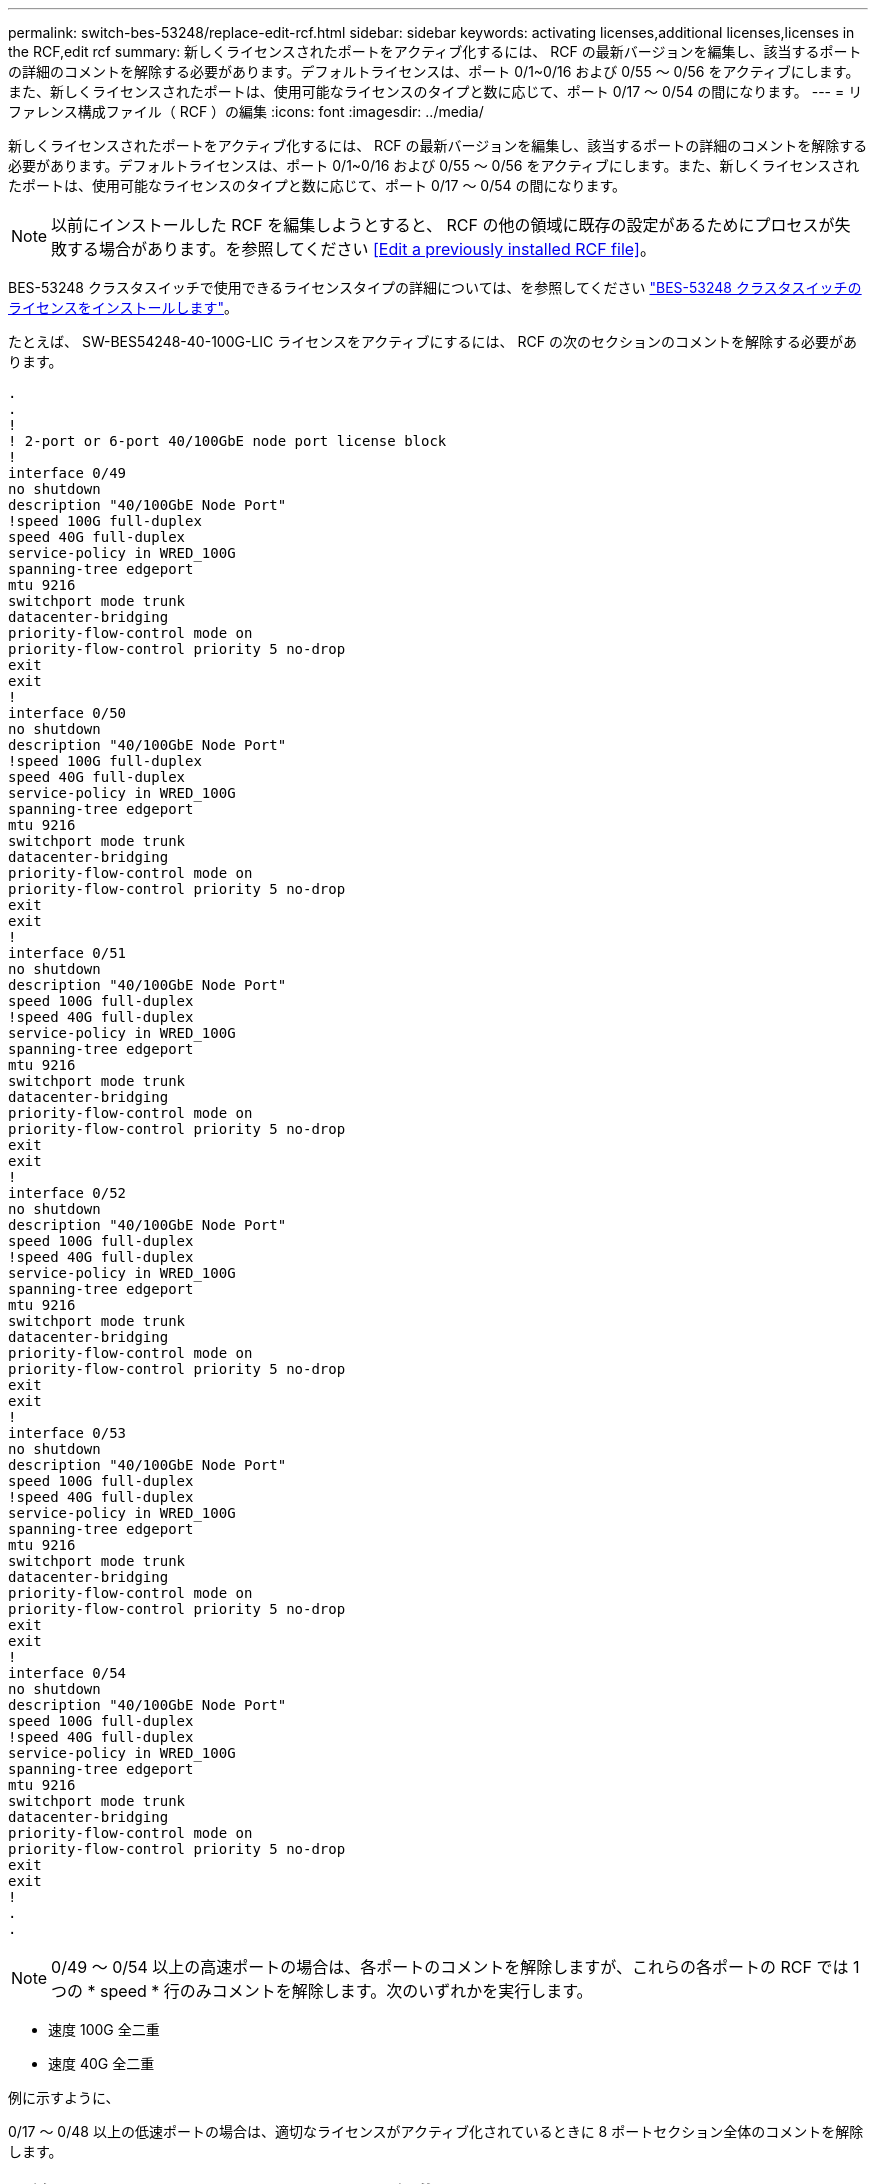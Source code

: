 ---
permalink: switch-bes-53248/replace-edit-rcf.html 
sidebar: sidebar 
keywords: activating licenses,additional licenses,licenses in the RCF,edit rcf 
summary: 新しくライセンスされたポートをアクティブ化するには、 RCF の最新バージョンを編集し、該当するポートの詳細のコメントを解除する必要があります。デフォルトライセンスは、ポート 0/1~0/16 および 0/55 ～ 0/56 をアクティブにします。また、新しくライセンスされたポートは、使用可能なライセンスのタイプと数に応じて、ポート 0/17 ～ 0/54 の間になります。 
---
= リファレンス構成ファイル（ RCF ）の編集
:icons: font
:imagesdir: ../media/


[role="lead"]
新しくライセンスされたポートをアクティブ化するには、 RCF の最新バージョンを編集し、該当するポートの詳細のコメントを解除する必要があります。デフォルトライセンスは、ポート 0/1~0/16 および 0/55 ～ 0/56 をアクティブにします。また、新しくライセンスされたポートは、使用可能なライセンスのタイプと数に応じて、ポート 0/17 ～ 0/54 の間になります。


NOTE: 以前にインストールした RCF を編集しようとすると、 RCF の他の領域に既存の設定があるためにプロセスが失敗する場合があります。を参照してください <<Edit a previously installed RCF file>>。

BES-53248 クラスタスイッチで使用できるライセンスタイプの詳細については、を参照してください link:configure-licenses.html["BES-53248 クラスタスイッチのライセンスをインストールします"]。

たとえば、 SW-BES54248-40-100G-LIC ライセンスをアクティブにするには、 RCF の次のセクションのコメントを解除する必要があります。

[listing]
----
.
.
!
! 2-port or 6-port 40/100GbE node port license block
!
interface 0/49
no shutdown
description "40/100GbE Node Port"
!speed 100G full-duplex
speed 40G full-duplex
service-policy in WRED_100G
spanning-tree edgeport
mtu 9216
switchport mode trunk
datacenter-bridging
priority-flow-control mode on
priority-flow-control priority 5 no-drop
exit
exit
!
interface 0/50
no shutdown
description "40/100GbE Node Port"
!speed 100G full-duplex
speed 40G full-duplex
service-policy in WRED_100G
spanning-tree edgeport
mtu 9216
switchport mode trunk
datacenter-bridging
priority-flow-control mode on
priority-flow-control priority 5 no-drop
exit
exit
!
interface 0/51
no shutdown
description "40/100GbE Node Port"
speed 100G full-duplex
!speed 40G full-duplex
service-policy in WRED_100G
spanning-tree edgeport
mtu 9216
switchport mode trunk
datacenter-bridging
priority-flow-control mode on
priority-flow-control priority 5 no-drop
exit
exit
!
interface 0/52
no shutdown
description "40/100GbE Node Port"
speed 100G full-duplex
!speed 40G full-duplex
service-policy in WRED_100G
spanning-tree edgeport
mtu 9216
switchport mode trunk
datacenter-bridging
priority-flow-control mode on
priority-flow-control priority 5 no-drop
exit
exit
!
interface 0/53
no shutdown
description "40/100GbE Node Port"
speed 100G full-duplex
!speed 40G full-duplex
service-policy in WRED_100G
spanning-tree edgeport
mtu 9216
switchport mode trunk
datacenter-bridging
priority-flow-control mode on
priority-flow-control priority 5 no-drop
exit
exit
!
interface 0/54
no shutdown
description "40/100GbE Node Port"
speed 100G full-duplex
!speed 40G full-duplex
service-policy in WRED_100G
spanning-tree edgeport
mtu 9216
switchport mode trunk
datacenter-bridging
priority-flow-control mode on
priority-flow-control priority 5 no-drop
exit
exit
!
.
.
----

NOTE: 0/49 ～ 0/54 以上の高速ポートの場合は、各ポートのコメントを解除しますが、これらの各ポートの RCF では 1 つの * speed * 行のみコメントを解除します。次のいずれかを実行します。

* 速度 100G 全二重
* 速度 40G 全二重


例に示すように、

0/17 ～ 0/48 以上の低速ポートの場合は、適切なライセンスがアクティブ化されているときに 8 ポートセクション全体のコメントを解除します。



== 以前にインストールした RCF ファイルを編集します

以前にインストールした RCF ファイルを編集し、「 script apply 」コマンドを実行すると、次のエラーメッセージが表示される場合があります。

[listing]
----
(CS1) #script apply BES-53248_RCF_v1.6-Cluster-HA.scr
 Are you sure you want to apply the configuration script? (y/n)
----
「 y 」を選択すると、次のエラーメッセージが表示されます。

[listing]
----
config
 ...
 match cos 5
 Unrecognized command : match cos 5
 Error! in configuration script file at line number 40.
 CLI Command :: match cos 5.
 Aborting script.
----
この問題を回避または解決するには、次のいずれかのオプションを選択します。

* このエラーを回避するには、次の手順を使用します。
+
.. 新しいポート設定のみを含む 2 つ目の RCF ファイルを作成します。
.. 2 つ目の RCF ファイルをスイッチにコピーします。
.. スクリプトをスイッチに適用します。
+
「原稿」が適用されます



* エラーを解決するには、以下の Knowledge Base 記事を参照してください。 link:++https://kb.netapp.com/?title=Advice_and_Troubleshooting%2FData_Storage_Systems%2FFabric%252C_Interconnect_and_Management_Switches%2FError%2521_in_configuration_script_file_at_line_number_XX_when_applying_a_new_RCF%20%20%20++["エラー新しい RCF を適用する場合は、 XX 行目の構成スクリプトファイルに記載されています"^]

